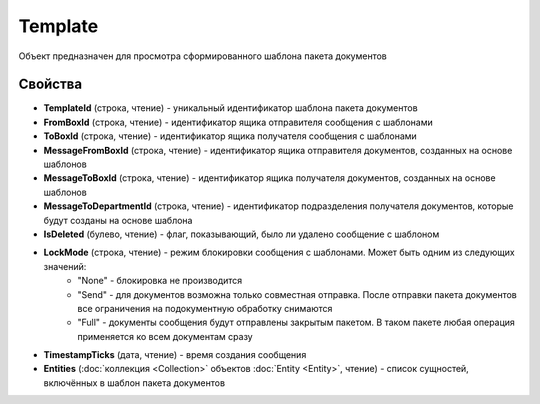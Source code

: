 Template
========

Объект предназначен для просмотра сформированного шаблона пакета документов


Свойства
--------

-  **TemplateId** (строка, чтение) - уникальный идентификатор шаблона пакета документов
-  **FromBoxId** (строка, чтение) - идентификатор ящика отправителя сообщения с шаблонами
-  **ToBoxId** (строка, чтение) - идентификатор ящика получателя сообщения с шаблонами
-  **MessageFromBoxId** (строка, чтение) - идентификатор ящика отправителя документов, созданных на основе шаблонов
-  **MessageToBoxId** (строка, чтение) - идентификатор ящика получателя документов, созданных на основе шаблонов
-  **MessageToDepartmentId** (строка, чтение) - идентификатор подразделения получателя документов, которые будут созданы на основе шаблона
-  **IsDeleted** (булево, чтение) - флаг, показывающий, было ли удалено сообщение с шаблоном
-  **LockMode** (строка, чтение) - режим блокировки сообщения с шаблонами. Может быть одним из следующих значений:
    -  "None" - блокировка не производится
    -  "Send" - для документов возможна только совместная отправка. После отправки пакета документов все ограничения на подокументную обработку снимаются
    -  "Full" - документы сообщения будут отправлены закрытым пакетом. В таком пакете любая операция применяется ко всем документам сразу
-  **TimestampTicks** (дата, чтение) - время создания сообщения
-  **Entities** (:doc:`коллекция <Collection>` объектов :doc:`Entity <Entity>`, чтение) - список сущностей, включённых в шаблон пакета документов
